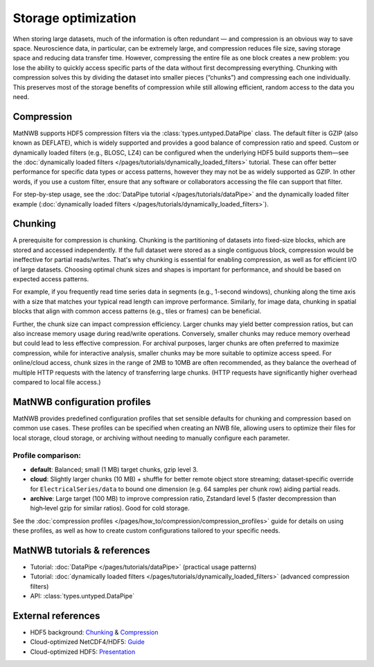 
Storage optimization
====================

When storing large datasets, much of the information is often redundant — and compression is an obvious way to save space. Neuroscience data, in particular, can be extremely large, and compression reduces file size, saving storage space and reducing data transfer time. However, compressing the entire file as one block creates a new problem: you lose the ability to quickly access specific parts of the data without first decompressing everything. Chunking with compression solves this by dividing the dataset into smaller pieces (“chunks”) and compressing each one individually. This preserves most of the storage benefits of compression while still allowing efficient, random access to the data you need.

Compression
-----------

MatNWB supports HDF5 compression filters via the :class:`types.untyped.DataPipe` class. The default filter is GZIP (also known as DEFLATE), which is widely supported and provides a good balance of compression ratio and speed. Custom or dynamically loaded filters (e.g., BLOSC, LZ4) can be configured when the underlying HDF5 build supports them—see the :doc:`dynamically loaded filters </pages/tutorials/dynamically_loaded_filters>` tutorial. These can offer better performance for specific data types or access patterns, however they may not be as widely supported as GZIP. In other words, if you use a custom filter, ensure that any software or collaborators accessing the file can support that filter.

For step-by-step usage, see the :doc:`DataPipe tutorial </pages/tutorials/dataPipe>` and the dynamically loaded filter example (:doc:`dynamically loaded filters </pages/tutorials/dynamically_loaded_filters>`).


Chunking
--------

A prerequisite for compression is chunking. Chunking is the partitioning of datasets into fixed-size blocks, which are stored and accessed independently. If the full dataset were stored as a single contiguous block, compression would be ineffective for partial reads/writes. That's why chunking is essential for enabling compression, as well as for efficient I/O of large datasets. Choosing optimal chunk sizes and shapes is important for performance, and should be based on expected access patterns.

For example, if you frequently read time series data in segments (e.g., 1-second windows), chunking along the time axis with a size that matches your typical read length can improve performance. Similarly, for image data, chunking in spatial blocks that align with common access patterns (e.g., tiles or frames) can be beneficial.

Further, the chunk size can impact compression efficiency. Larger chunks may yield better compression ratios, but can also increase memory usage during read/write operations. Conversely, smaller chunks may reduce memory overhead but could lead to less effective compression. For archival purposes, larger chunks are often preferred to maximize compression, while for interactive analysis, smaller chunks may be more suitable to optimize access speed. For online/cloud access, chunk sizes in the range of 2MB to 10MB are often recommended, as they balance the overhead of multiple HTTP requests with the latency of transferring large chunks. (HTTP requests have significantly higher overhead compared to local file access.)


MatNWB configuration profiles
-----------------------------
MatNWB provides predefined configuration profiles that set sensible defaults for chunking and compression based on common use cases. These profiles can be specified when creating an NWB file, allowing users to optimize their files for local storage, cloud storage, or archiving without needing to manually configure each parameter.

Profile comparison:
~~~~~~~~~~~~~~~~~~~

* **default**: Balanced; small (1 MB) target chunks, gzip level 3.
* **cloud**: Slightly larger chunks (10 MB) + shuffle for better remote object store streaming; dataset‑specific override for ``ElectricalSeries/data`` to bound one dimension (e.g. 64 samples per chunk row) aiding partial reads.
* **archive**: Large target (100 MB) to improve compression ratio, Zstandard level 5 (faster decompression than high‑level gzip for similar ratios). Good for cold storage.

See the :doc:`compression profiles </pages/how_to/compression/compression_profiles>` guide for details on using these profiles, as well as how to create custom configurations tailored to your specific needs.


MatNWB tutorials & references
-----------------------------

- Tutorial: :doc:`DataPipe </pages/tutorials/dataPipe>` (practical usage patterns)
- Tutorial: :doc:`dynamically loaded filters </pages/tutorials/dynamically_loaded_filters>` (advanced compression filters)
- API: :class:`types.untyped.DataPipe`

External references
-------------------

- HDF5 background: `Chunking <https://support.hdfgroup.org/documentation/hdf5/latest/hdf5_chunking.html>`_ & `Compression <https://support.hdfgroup.org/documentation/hdf5-docs/hdf5_topics/UsingCompressionInHDF5.html>`_
- Cloud-optimized NetCDF4/HDF5: `Guide <https://guide.cloudnativegeo.org/cloud-optimized-netcdf4-hdf5/>`_
- Cloud-optimized HDF5: `Presentation <https://hdfeos.org/workshops/ws25/presentations/axj.pdf>`_